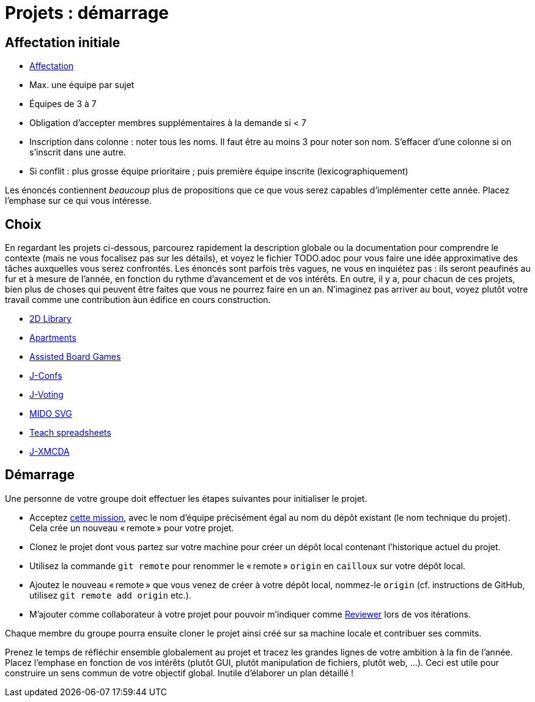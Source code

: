 = Projets : démarrage

== Affectation initiale
* https://universitedauphine-my.sharepoint.com/:x:/g/personal/olivier_cailloux_lamsade_dauphine_fr/Edx2GVhss0dFk1cq3LtScj8BnvsPy6_d50sYeCcrFZpBnw?e=qCjocf[Affectation]
* Max. une équipe par sujet
* Équipes de 3 à 7
* Obligation d’accepter membres supplémentaires à la demande si < 7
* Inscription dans colonne : noter tous les noms. Il faut être au moins 3 pour noter son nom. S’effacer d’une colonne si on s’inscrit dans une autre.
* Si conflit : plus grosse équipe prioritaire ; puis première équipe inscrite (lexicographiquement)

Les énoncés contiennent _beaucoup_ plus de propositions que ce que vous serez capables d’implémenter cette année. Placez l’emphase sur ce qui vous intéresse.

== Choix
En regardant les projets ci-dessous, parcourez rapidement la description globale ou la documentation pour comprendre le contexte (mais ne vous focalisez pas sur les détails), et voyez le fichier TODO.adoc pour vous faire une idée approximative des tâches auxquelles vous serez confrontés. Les énoncés sont parfois très vagues, ne vous en inquiétez pas : ils seront peaufinés au fur et à mesure de l’année, en fonction du rythme d’avancement et de vos intérêts.
En outre, il y a, pour chacun de ces projets, bien plus de choses qui peuvent être faites que vous ne pourrez faire en un an. N’imaginez pas arriver au bout, voyez plutôt votre travail comme une contribution àun édifice en cours construction.

* https://github.com/oliviercailloux/2D-Library[2D Library]
* https://github.com/oliviercailloux/Apartments[Apartments]
* https://github.com/oliviercailloux/Assisted-Board-Games[Assisted Board Games]
* https://github.com/oliviercailloux/J-Confs[J-Confs]
* https://github.com/oliviercailloux/J-Voting[J-Voting]
* https://github.com/oliviercailloux/MIDO-SVG[MIDO SVG]
* https://github.com/oliviercailloux/Teach-spreadsheets[Teach spreadsheets]
* https://github.com/oliviercailloux/projets/blob/master/J-XMCDA.adoc[J-XMCDA]

== Démarrage
Une personne de votre groupe doit effectuer les étapes suivantes pour initialiser le projet.

* Acceptez https://classroom.github.com/g/kQjleEgF[cette mission], avec le nom d’équipe précisément égal au nom du dépôt existant (le nom technique du projet). Cela crée un nouveau « remote » pour votre projet.
* Clonez le projet dont vous partez sur votre machine pour créer un dépôt local contenant l’historique actuel du projet.
* Utilisez la commande `git remote` pour renommer le « remote » `origin` en `cailloux` sur votre dépôt local.
* Ajoutez le nouveau « remote » que vous venez de créer à votre dépôt local, nommez-le `origin` (cf. instructions de GitHub, utilisez `git remote add origin` etc.).
* M’ajouter comme collaborateur à votre projet pour pouvoir m’indiquer comme https://help.github.com/en/github/collaborating-with-issues-and-pull-requests/about-pull-request-reviews[Reviewer] lors de vos itérations.

Chaque membre du groupe pourra ensuite cloner le projet ainsi créé sur sa machine locale et contribuer ses commits.

Prenez le temps de réfléchir ensemble globalement au projet et tracez les grandes lignes de votre ambition à la fin de l’année. 
Placez l’emphase en fonction de vos intérêts (plutôt GUI, plutôt manipulation de fichiers, plutôt web, …).
Ceci est utile pour construire un sens commun de votre objectif global.
Inutile d’élaborer un plan détaillé ! 
